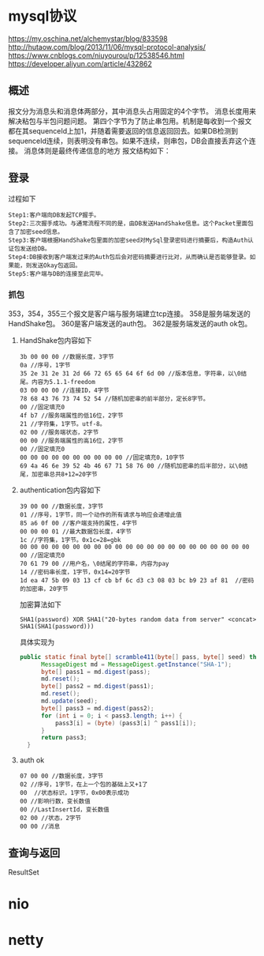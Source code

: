 * mysql协议
 https://my.oschina.net/alchemystar/blog/833598
 http://hutaow.com/blog/2013/11/06/mysql-protocol-analysis/
 https://www.cnblogs.com/niuyourou/p/12538546.html
 https://developer.aliyun.com/article/432862
** 概述
   报文分为消息头和消息体两部分，其中消息头占用固定的4个字节。
   消息长度用来解决粘包与半包问题问题。
   第四个字节为了防止串包用。机制是每收到一个报文都在其sequenceId上加1，并随着需要返回的信息返回回去。如果DB检测到sequenceId连续，则表明没有串包。如果不连续，则串包，DB会直接丢弃这个连接。
   消息体则是最终传递信息的地方
   报文结构如下：
 [[file:1.png]]  
** 登录
   过程如下
   [[file:2.png]]
   #+begin_example
Step1:客户端向DB发起TCP握手。
Step2:三次握手成功。与通常流程不同的是，由DB发送HandShake信息。这个Packet里面包含了加密seed信息。
Step3:客户端根据HandShake包里面的加密seed对MySql登录密码进行摘要后，构造Auth认证包发送给DB。
Step4:DB接收到客户端发过来的Auth包后会对密码摘要进行比对，从而确认是否能够登录。如果能，则发送Okay包返回。
Step5:客户端与DB的连接至此完毕。
   #+end_example
*** 抓包
  [[file:3.png]]  
  353，354，355三个报文是客户端与服务端建立tcp连接。
  358是服务端发送的HandShake包。
  360是客户端发送的auth包。
  362是服务端发送的auth ok包。
**** HandShake包内容如下
     #+begin_example
3b 00 00 00 //数据长度，3字节
0a //序号，1字节
35 2e 31 2e 31 2d 66 72 65 65 64 6f 6d 00 //版本信息，字符串，以\0结尾。内容为5.1.1-freedom
03 00 00 00 //连接ID，4字节
78 68 43 76 73 74 52 54 //随机加密串的前半部分，定长8字节。
00 //固定填充0
4f b7 //服务端属性的低16位，2字节
21 //字符集，1字节。utf-8。
02 00 //服务端状态，2字节
00 00 //服务端属性的高16位，2字节
00 //固定填充0
00 00 00 00 00 00 00 00 00 00 //固定填充0，10字节
69 4a 46 6e 39 52 4b 46 67 71 58 76 00 //随机加密串的后半部分，以\0结尾，加密串总共8+12=20字节
     #+end_example
**** authentication包内容如下
     #+begin_example
39 00 00 //数据长度，3字节
01 //序号，1字节，同一个动作的所有请求与响应会递增此值
85 a6 0f 00 //客户端支持的属性，4字节
00 00 00 01 //最大数据包长度，4字节
1c //字符集，1字节。0x1c=28=gbk
00 00 00 00 00 00 00 00 00 00 00 00 00 00 00 00 00 00 00 00 00 00 00 //固定填充0
70 61 79 00 //用户名，\0结尾的字符串，内容为pay
14 //密码串长度，1字节，0x14=20字节
1d ea 47 5b 09 03 13 cf cb bf 6c d3 c3 08 03 bc b9 23 af 81  //密码的加密串，20字节
     #+end_example
加密算法如下
#+begin_example
SHA1(password) XOR SHA1("20-bytes random data from server" <concat> SHA1(SHA1(password)))
#+end_example
具体实现为
#+begin_src java
  public static final byte[] scramble411(byte[] pass, byte[] seed) throws NoSuchAlgorithmException {
        MessageDigest md = MessageDigest.getInstance("SHA-1");
        byte[] pass1 = md.digest(pass);
        md.reset();
        byte[] pass2 = md.digest(pass1);
        md.reset();
        md.update(seed);
        byte[] pass3 = md.digest(pass2);
        for (int i = 0; i < pass3.length; i++) {
            pass3[i] = (byte) (pass3[i] ^ pass1[i]);
        }
        return pass3;
    }
#+end_src
**** auth ok
     #+begin_example
07 00 00 //数据长度，3字节  
02 //序号，1字节，在上一个包的基础上又+1了
00  //状态标识，1字节，0x00表示成功
00 //影响行数，变长数值
00 //LastInsertId，变长数值
02 00 //状态，2字节
00 00 //消息
     #+end_example
** 查询与返回
   ResultSet
* nio
* netty
